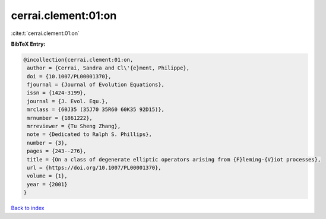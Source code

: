 cerrai.clement:01:on
====================

:cite:t:`cerrai.clement:01:on`

**BibTeX Entry:**

.. code-block:: bibtex

   @incollection{cerrai.clement:01:on,
    author = {Cerrai, Sandra and Cl\'{e}ment, Philippe},
    doi = {10.1007/PL00001370},
    fjournal = {Journal of Evolution Equations},
    issn = {1424-3199},
    journal = {J. Evol. Equ.},
    mrclass = {60J35 (35J70 35R60 60K35 92D15)},
    mrnumber = {1861222},
    mrreviewer = {Tu Sheng Zhang},
    note = {Dedicated to Ralph S. Phillips},
    number = {3},
    pages = {243--276},
    title = {On a class of degenerate elliptic operators arising from {F}leming-{V}iot processes},
    url = {https://doi.org/10.1007/PL00001370},
    volume = {1},
    year = {2001}
   }

`Back to index <../By-Cite-Keys.rst>`_
